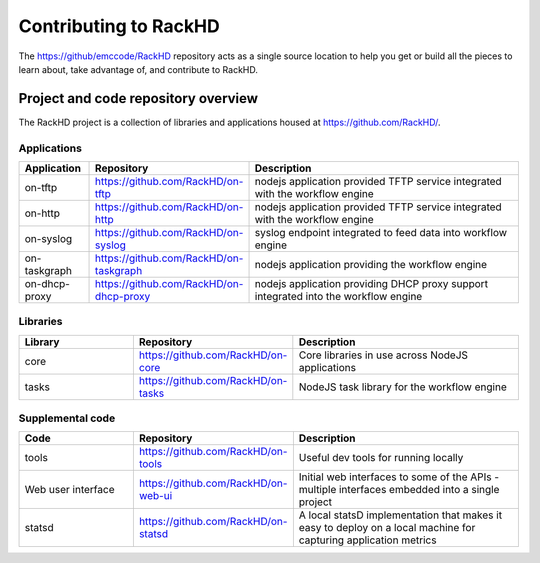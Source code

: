 Contributing to RackHD
======================

The https://github/emccode/RackHD repository acts as a single source location to help you get or build all the pieces to learn about,
take advantage of, and contribute to RackHD.


Project and code repository overview
------------------------------------
The RackHD project is a collection of libraries and applications housed at https://github.com/RackHD/.

Applications
^^^^^^^^^^^^^^^^^^^^^^^^
.. list-table::
   :widths: 20 20 100
   :header-rows: 1

   * - Application
     - Repository
     - Description
   * - on-tftp
     - https://github.com/RackHD/on-tftp
     - nodejs application provided TFTP service integrated with the workflow engine
   * - on-http
     - https://github.com/RackHD/on-http
     - nodejs application provided TFTP service integrated with the workflow engine
   * - on-syslog
     - https://github.com/RackHD/on-syslog
     - syslog endpoint integrated to feed data into workflow engine
   * - on-taskgraph
     - https://github.com/RackHD/on-taskgraph
     - nodejs application providing the workflow engine
   * - on-dhcp-proxy
     - https://github.com/RackHD/on-dhcp-proxy
     - nodejs application providing DHCP proxy support integrated into the workflow engine

Libraries
^^^^^^^^^
.. csv-table::
   :header: "Library", "Repository", "Description"
   :widths: 20, 20, 40

   "core", "https://github.com/RackHD/on-core", "Core libraries in use across NodeJS applications"
   "tasks", "https://github.com/RackHD/on-tasks", "NodeJS task library for the workflow engine"


Supplemental code
^^^^^^^^^^^^^^^^^
.. csv-table::
   :header: "Code", "Repository", "Description"
   :widths: 20, 20, 40

   "tools", "https://github.com/RackHD/on-tools", "Useful dev tools for running locally"
   "Web user interface", "https://github.com/RackHD/on-web-ui", "Initial web interfaces to some of the APIs - multiple interfaces embedded into a single project"
   "statsd", "https://github.com/RackHD/on-statsd", "A local statsD implementation that makes it easy to deploy on a local machine for capturing application metrics"
